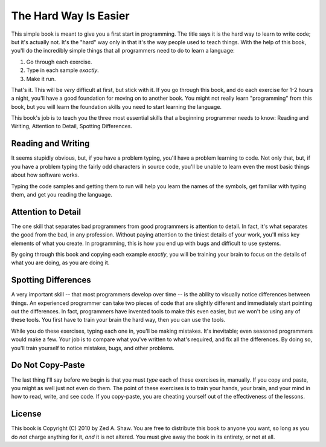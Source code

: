 The Hard Way Is Easier
**********************

This simple book is meant to give you a first start in programming.  The title
says it is the hard way to learn to write code; but it's actually not.  It's the
"hard" way only in that it's the way people used to teach things.  With the help
of this book, you'll do the incredibly simple things that all programmers need to
do to learn a language:

1. Go through each exercise.
2. Type in each sample *exactly*.
3. Make it run.

That's it.  This will be *very* difficult at first, but stick with it.  If you
go through this book, and do each exercise for 1-2 hours a night, you'll
have a good foundation for moving on to another book.  You might not really
learn "programming" from this book, but you will learn the foundation skills you
need to start learning the language.

This book's job is to teach you the three most essential skills that a
beginning programmer needs to know: Reading and Writing, Attention to Detail,
Spotting Differences.


Reading and Writing
===================

It seems stupidly obvious, but, if you have a problem typing, you'll have a
problem learning to code.  Not only that, but, if you have a problem typing the
fairly odd characters in source code, you'll be unable to learn even the
most basic things about how software works.

Typing the code samples and getting them to run will help you learn the names of
the symbols, get familiar with typing them, and get you reading the language.

Attention to Detail
===================

The one skill that separates bad programmers from good programmers is attention
to detail.  In fact, it's what separates the good from the bad, in any profession.
Without paying attention to the tiniest details of your work, you'll miss key
elements of what you create.  In programming, this is how you end up
with bugs and difficult to use systems.

By going through this book and copying each example *exactly*, you will be
training your brain to focus on the details of what you are doing, as you are doing it.


Spotting Differences
====================

A very important skill -- that most programmers develop over time -- is the ability to
visually notice differences between things.  An experienced programmer can take
two pieces of code that are slightly different and immediately start pointing
out the differences.  In fact, programmers have invented tools to make this even
easier, but we won't be using any of these tools.  You first have to train your
brain the hard way, then you can use the tools.

While you do these exercises, typing each one in, you'll be making mistakes.
It's inevitable; even seasoned programmers would make a few.  Your
job is to compare what you've written to what's required, and fix all the
differences.  By doing so, you'll train yourself to notice mistakes,
bugs, and other problems.


Do Not Copy-Paste
=================

The last thing I'll say before we begin is that you must *type* each of these
exercises in, manually.  If you copy and paste, you might as well just not even
do them.  The point of these exercises is to train your hands, your brain, and
your mind in how to read, write, and see code.  If you copy-paste, you are cheating
yourself out of the effectiveness of the lessons.


License
=======

This book is Copyright (C) 2010 by Zed A. Shaw.  You are free to distribute
this book to anyone you want, so long as you do *not* charge anything for it,
*and* it is not altered.  You must give away the book in its entirety, or not at
all.

